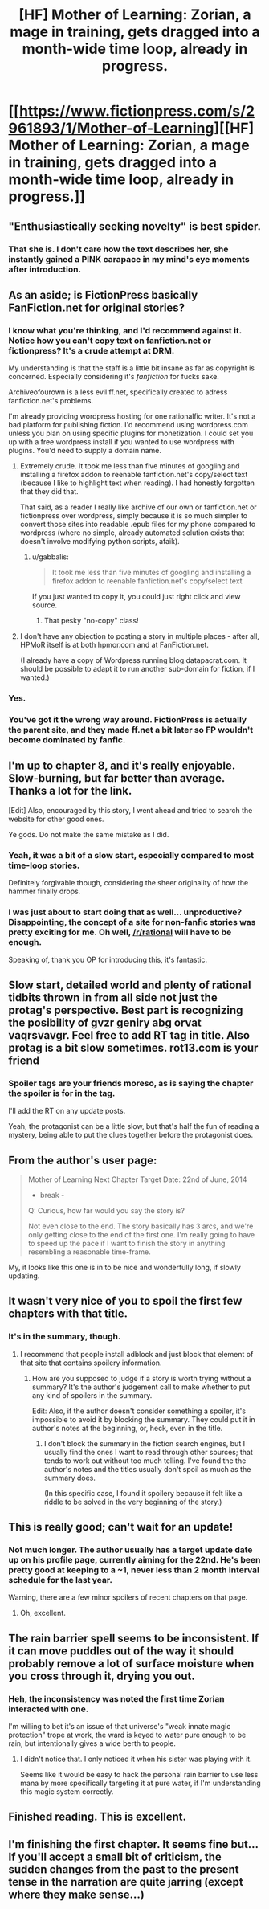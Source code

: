 #+TITLE: [HF] Mother of Learning: Zorian, a mage in training, gets dragged into a month-wide time loop, already in progress.

* [[https://www.fictionpress.com/s/2961893/1/Mother-of-Learning][[HF] Mother of Learning: Zorian, a mage in training, gets dragged into a month-wide time loop, already in progress.]]
:PROPERTIES:
:Author: Prezombie
:Score: 27
:DateUnix: 1402816293.0
:DateShort: 2014-Jun-15
:END:

** "Enthusiastically seeking novelty" is best spider.
:PROPERTIES:
:Author: traverseda
:Score: 15
:DateUnix: 1402855874.0
:DateShort: 2014-Jun-15
:END:

*** That she is. I don't care how the text describes her, she instantly gained a PINK carapace in my mind's eye moments after introduction.
:PROPERTIES:
:Author: Prezombie
:Score: 10
:DateUnix: 1402863462.0
:DateShort: 2014-Jun-16
:END:


** As an aside; is FictionPress basically FanFiction.net for original stories?
:PROPERTIES:
:Author: DataPacRat
:Score: 6
:DateUnix: 1402840600.0
:DateShort: 2014-Jun-15
:END:

*** I know what you're thinking, and I'd recommend against it. Notice how you can't copy text on fanfiction.net or fictionpress? It's a crude attempt at DRM.

My understanding is that the staff is a little bit insane as far as copyright is concerned. Especially considering it's /fanfiction/ for fucks sake.

Archiveofourown is a less evil ff.net, specifically created to adress fanfiction.net's problems.

I'm already providing wordpress hosting for one rationalfic writer. It's not a bad platform for publishing fiction. I'd recommend using wordpress.com unless you plan on using specific plugins for monetization. I could set you up with a free wordpress install if you wanted to use wordpress with plugins. You'd need to supply a domain name.
:PROPERTIES:
:Author: traverseda
:Score: 7
:DateUnix: 1402857692.0
:DateShort: 2014-Jun-15
:END:

**** Extremely crude. It took me less than five minutes of googling and installing a firefox addon to reenable fanfiction.net's copy/select text (because I like to highlight text when reading). I had honestly forgotten that they did that.

That said, as a reader I really like archive of our own or fanfiction.net or fictionpress over wordpress, simply because it is so much simpler to convert those sites into readable .epub files for my phone compared to wordpress (where no simple, already automated solution exists that doesn't involve modifying python scripts, afaik).
:PROPERTIES:
:Author: Escapement
:Score: 6
:DateUnix: 1402861527.0
:DateShort: 2014-Jun-16
:END:

***** u/gabbalis:
#+begin_quote
  It took me less than five minutes of googling and installing a firefox addon to reenable fanfiction.net's copy/select text
#+end_quote

If you just wanted to copy it, you could just right click and view source.
:PROPERTIES:
:Author: gabbalis
:Score: 0
:DateUnix: 1403032418.0
:DateShort: 2014-Jun-17
:END:

****** That pesky "no-copy" class!
:PROPERTIES:
:Author: Stop_Sign
:Score: 1
:DateUnix: 1403189594.0
:DateShort: 2014-Jun-19
:END:


**** I don't have any objection to posting a story in multiple places - after all, HPMoR itself is at both hpmor.com and at FanFiction.net.

(I already have a copy of Wordpress running blog.datapacrat.com. It should be possible to adapt it to run another sub-domain for fiction, if I wanted.)
:PROPERTIES:
:Author: DataPacRat
:Score: 2
:DateUnix: 1402881176.0
:DateShort: 2014-Jun-16
:END:


*** Yes.
:PROPERTIES:
:Author: aldonius
:Score: 5
:DateUnix: 1402841829.0
:DateShort: 2014-Jun-15
:END:


*** You've got it the wrong way around. FictionPress is actually the parent site, and they made ff.net a bit later so FP wouldn't become dominated by fanfic.
:PROPERTIES:
:Author: Prezombie
:Score: 4
:DateUnix: 1402842489.0
:DateShort: 2014-Jun-15
:END:


** I'm up to chapter 8, and it's really enjoyable. Slow-burning, but far better than average. Thanks a lot for the link.

[Edit] Also, encouraged by this story, I went ahead and tried to search the website for other good ones.

Ye gods. Do not make the same mistake as I did.
:PROPERTIES:
:Author: Kodix
:Score: 5
:DateUnix: 1402826925.0
:DateShort: 2014-Jun-15
:END:

*** Yeah, it was a bit of a slow start, especially compared to most time-loop stories.

Definitely forgivable though, considering the sheer originality of how the hammer finally drops.
:PROPERTIES:
:Author: Prezombie
:Score: 3
:DateUnix: 1402829375.0
:DateShort: 2014-Jun-15
:END:


*** I was just about to start doing that as well... unproductive? Disappointing, the concept of a site for non-fanfic stories was pretty exciting for me. Oh well, [[/r/rational]] will have to be enough.

Speaking of, thank you OP for introducing this, it's fantastic.
:PROPERTIES:
:Author: whywhisperwhy
:Score: 2
:DateUnix: 1402862420.0
:DateShort: 2014-Jun-16
:END:


** Slow start, detailed world and plenty of rational tidbits thrown in from all side not just the protag's perspective. Best part is recognizing the posibility of gvzr geniry abg orvat vaqrsvavgr. Feel free to add RT tag in title. Also protag is a bit slow sometimes. rot13.com is your friend
:PROPERTIES:
:Author: rationalidurr
:Score: 2
:DateUnix: 1402840536.0
:DateShort: 2014-Jun-15
:END:

*** Spoiler tags are your friends moreso, as is saying the chapter the spoiler is for in the tag.

I'll add the RT on any update posts.

Yeah, the protagonist can be a little slow, but that's half the fun of reading a mystery, being able to put the clues together before the protagonist does.
:PROPERTIES:
:Author: Prezombie
:Score: 1
:DateUnix: 1402842834.0
:DateShort: 2014-Jun-15
:END:


** From the author's user page:

#+begin_quote
  Mother of Learning Next Chapter Target Date: 22nd of June, 2014

  - break -

  Q: Curious, how far would you say the story is?

  Not even close to the end. The story basically has 3 arcs, and we're only getting close to the end of the first one. I'm really going to have to speed up the pace if I want to finish the story in anything resembling a reasonable time-frame.
#+end_quote

My, it looks like this one is in to be nice and wonderfully long, if slowly updating.
:PROPERTIES:
:Author: drageuth2
:Score: 2
:DateUnix: 1403057612.0
:DateShort: 2014-Jun-18
:END:


** It wasn't very nice of you to spoil the first few chapters with that title.
:PROPERTIES:
:Author: Gurkenglas
:Score: 2
:DateUnix: 1402846925.0
:DateShort: 2014-Jun-15
:END:

*** It's in the summary, though.
:PROPERTIES:
:Author: loonyphoenix
:Score: 1
:DateUnix: 1403233465.0
:DateShort: 2014-Jun-20
:END:

**** I recommend that people install adblock and just block that element of that site that contains spoilery information.
:PROPERTIES:
:Author: Gurkenglas
:Score: 0
:DateUnix: 1403256630.0
:DateShort: 2014-Jun-20
:END:

***** How are you supposed to judge if a story is worth trying without a summary? It's the author's judgement call to make whether to put any kind of spoilers in the summary.

Edit: Also, if the author doesn't consider something a spoiler, it's impossible to avoid it by blocking the summary. They could put it in author's notes at the beginning, or, heck, even in the title.
:PROPERTIES:
:Author: loonyphoenix
:Score: 1
:DateUnix: 1403263819.0
:DateShort: 2014-Jun-20
:END:

****** I don't block the summary in the fiction search engines, but I usually find the ones I want to read through other sources; that tends to work out without too much telling. I've found the the author's notes and the titles usually don't spoil as much as the summary does.

(In this specific case, I found it spoilery because it felt like a riddle to be solved in the very beginning of the story.)
:PROPERTIES:
:Author: Gurkenglas
:Score: 1
:DateUnix: 1403327749.0
:DateShort: 2014-Jun-21
:END:


** This is really good; can't wait for an update!
:PROPERTIES:
:Author: aldonius
:Score: 1
:DateUnix: 1402838852.0
:DateShort: 2014-Jun-15
:END:

*** Not much longer. The author usually has a target update date up on his profile page, currently aiming for the 22nd. He's been pretty good at keeping to a ~1, never less than 2 month interval schedule for the last year.

Warning, there are a few minor spoilers of recent chapters on that page.
:PROPERTIES:
:Author: Prezombie
:Score: 2
:DateUnix: 1402843019.0
:DateShort: 2014-Jun-15
:END:

**** Oh, excellent.
:PROPERTIES:
:Author: aldonius
:Score: 1
:DateUnix: 1402843159.0
:DateShort: 2014-Jun-15
:END:


** The rain barrier spell seems to be inconsistent. If it can move puddles out of the way it should probably remove a lot of surface moisture when you cross through it, drying you out.
:PROPERTIES:
:Author: traverseda
:Score: 1
:DateUnix: 1402842161.0
:DateShort: 2014-Jun-15
:END:

*** Heh, the inconsistency was noted the first time Zorian interacted with one.

I'm willing to bet it's an issue of that universe's "weak innate magic protection" trope at work, the ward is keyed to water pure enough to be rain, but intentionally gives a wide berth to people.
:PROPERTIES:
:Author: Prezombie
:Score: 1
:DateUnix: 1402842741.0
:DateShort: 2014-Jun-15
:END:

**** I didn't notice that. I only noticed it when his sister was playing with it.

Seems like it would be easy to hack the personal rain barrier to use less mana by more specifically targeting it at pure water, if I'm understanding this magic system correctly.
:PROPERTIES:
:Author: traverseda
:Score: 1
:DateUnix: 1402845363.0
:DateShort: 2014-Jun-15
:END:


** Finished reading. This is excellent.
:PROPERTIES:
:Author: Newfur
:Score: 1
:DateUnix: 1402994757.0
:DateShort: 2014-Jun-17
:END:


** I'm finishing the first chapter. It seems fine but... If you'll accept a small bit of criticism, the sudden changes from the past to the present tense in the narration are quite jarring (except where they make sense...)
:PROPERTIES:
:Author: eltegid
:Score: 1
:DateUnix: 1403011171.0
:DateShort: 2014-Jun-17
:END:
